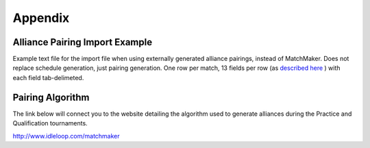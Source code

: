 Appendix
========

Alliance Pairing Import Example
-------------------------------

Example text file for the import file when using externally generated alliance pairings, instead of MatchMaker. Does not replace schedule generation, just pairing generation. One row per match, 13 fields per row (as `described here <../../eventmanager/l/607974?data-resolve-url=true&data-manual-id=59333#Alternate-Alliance-Pairing-Method-Optional>`_ ) with each field tab-delimeted.

Pairing Algorithm
-----------------

The link below will connect you to the website detailing the algorithm used to generate alliances during the Practice and Qualification tournaments.

`http://www.idleloop.com/matchmaker <http://www.idleloop.com/matchmaker>`_

